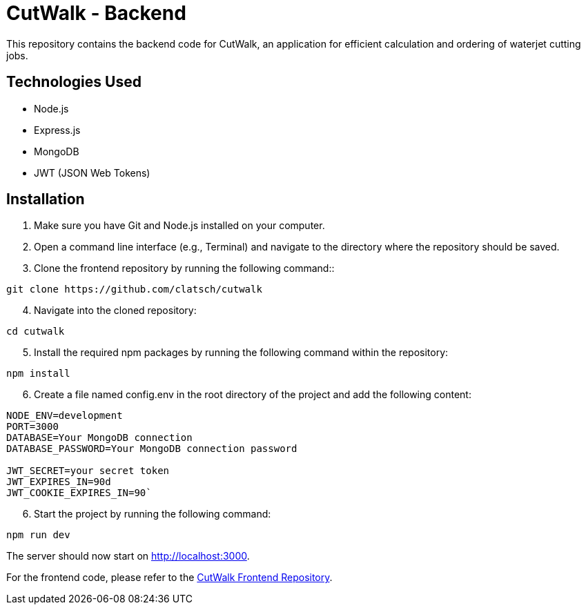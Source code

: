 = CutWalk - Backend

This repository contains the backend code for CutWalk, an application for efficient calculation and ordering of waterjet cutting jobs.

== Technologies Used
* Node.js
* Express.js
* MongoDB
* JWT (JSON Web Tokens)

== Installation

. Make sure you have Git and Node.js installed on your computer.
. Open a command line interface (e.g., Terminal) and navigate to the directory where the repository should be saved.
. Clone the frontend repository by running the following command::

----
git clone https://github.com/clatsch/cutwalk
----

[start=4]
. Navigate into the cloned repository:

----
cd cutwalk
----

[start=5]
. Install the required npm packages by running the following command within the repository:

----
npm install
----

[start=6]
. Create a file named config.env in the root directory of the project and add the following content:

----
NODE_ENV=development
PORT=3000
DATABASE=Your MongoDB connection
DATABASE_PASSWORD=Your MongoDB connection password

JWT_SECRET=your secret token
JWT_EXPIRES_IN=90d
JWT_COOKIE_EXPIRES_IN=90`
----


[start=6]
. Start the project by running the following command:

----
npm run dev
----

The server should now start on http://localhost:3000.

For the frontend code, please refer to the https://github.com/clatsch/CutWalkFrontend[CutWalk Frontend Repository].




